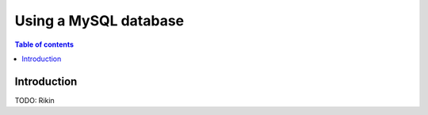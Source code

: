 .. meta::
   :description: Getting started with Hasura & MySQL
   :keywords: hasura, docs, start, mysql

.. _getting_started_mysql:

Using a MySQL database
======================

.. contents:: Table of contents
  :backlinks: none
  :depth: 1
  :local:

Introduction
------------

TODO: Rikin
